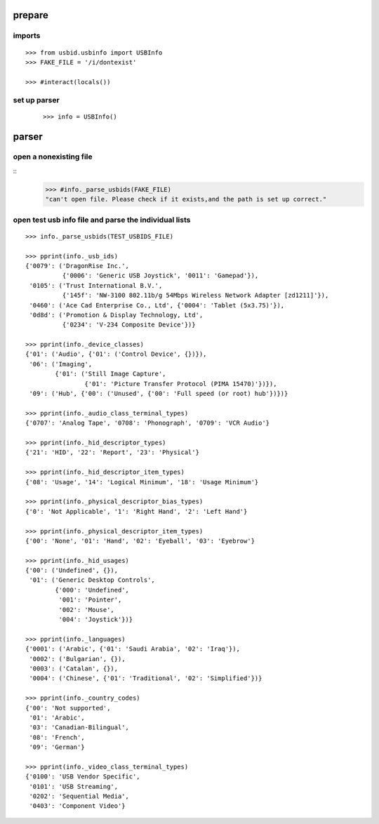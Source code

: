 
prepare
=======

imports
-------

::

    >>> from usbid.usbinfo import USBInfo
    >>> FAKE_FILE = '/i/dontexist'
 
    >>> #interact(locals()) 
    
set up parser
-------------
 
 ::
   
    >>> info = USBInfo()
    
    
parser
======

open a nonexisting file
-----------------------

::
    >>> #info._parse_usbids(FAKE_FILE)
    "can't open file. Please check if it exists,and the path is set up correct."

    
open test usb info file and parse the individual lists
------------------------------------------------------

::     

    >>> info._parse_usbids(TEST_USBIDS_FILE) 

    >>> pprint(info._usb_ids)
    {'0079': ('DragonRise Inc.',
              {'0006': 'Generic USB Joystick', '0011': 'Gamepad'}),
     '0105': ('Trust International B.V.',
              {'145f': 'NW-3100 802.11b/g 54Mbps Wireless Network Adapter [zd1211]'}),
     '0460': ('Ace Cad Enterprise Co., Ltd', {'0004': 'Tablet (5x3.75)'}),
     '0d8d': ('Promotion & Display Technology, Ltd',
              {'0234': 'V-234 Composite Device'})}
              
    >>> pprint(info._device_classes)
    {'01': ('Audio', {'01': ('Control Device', {})}),
     '06': ('Imaging',
            {'01': ('Still Image Capture',
                    {'01': 'Picture Transfer Protocol (PIMA 15470)'})}),
     '09': ('Hub', {'00': ('Unused', {'00': 'Full speed (or root) hub'})})}
 
    >>> pprint(info._audio_class_terminal_types)
    {'0707': 'Analog Tape', '0708': 'Phonograph', '0709': 'VCR Audio'}
    
    >>> pprint(info._hid_descriptor_types)
    {'21': 'HID', '22': 'Report', '23': 'Physical'}
    
    >>> pprint(info._hid_descriptor_item_types)
    {'08': 'Usage', '14': 'Logical Minimum', '18': 'Usage Minimum'}
    
    >>> pprint(info._physical_descriptor_bias_types)
    {'0': 'Not Applicable', '1': 'Right Hand', '2': 'Left Hand'}
    
    >>> pprint(info._physical_descriptor_item_types)
    {'00': 'None', '01': 'Hand', '02': 'Eyeball', '03': 'Eyebrow'}
    
    >>> pprint(info._hid_usages)
    {'00': ('Undefined', {}),
     '01': ('Generic Desktop Controls',
            {'000': 'Undefined',
             '001': 'Pointer',
             '002': 'Mouse',
             '004': 'Joystick'})}
    
    >>> pprint(info._languages)
    {'0001': ('Arabic', {'01': 'Saudi Arabia', '02': 'Iraq'}),
     '0002': ('Bulgarian', {}),
     '0003': ('Catalan', {}),
     '0004': ('Chinese', {'01': 'Traditional', '02': 'Simplified'})}
   
    >>> pprint(info._country_codes)
    {'00': 'Not supported',
     '01': 'Arabic',
     '03': 'Canadian-Bilingual',
     '08': 'French',
     '09': 'German'}
    
    >>> pprint(info._video_class_terminal_types)
    {'0100': 'USB Vendor Specific',
     '0101': 'USB Streaming',
     '0202': 'Sequential Media',
     '0403': 'Component Video'}
    